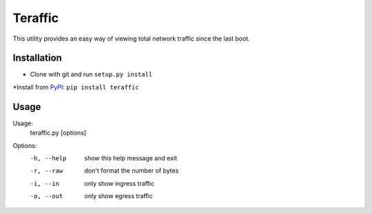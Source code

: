 Teraffic
========

This utility provides an easy way of viewing total network traffic since
the last boot.

Installation
------------

* Clone with git and run ``setup.py install``
*Install from PyPI_: ``pip install teraffic``

.. _PyPI: https://pypi.python.org/pypi/Teraffic/


Usage
-----

Usage: 
  teraffic.py [options]

Options:
  -h, --help  show this help message and exit
  -r, --raw   don't format the number of bytes
  -i, --in    only show ingress traffic
  -o, --out   only show egress traffic
